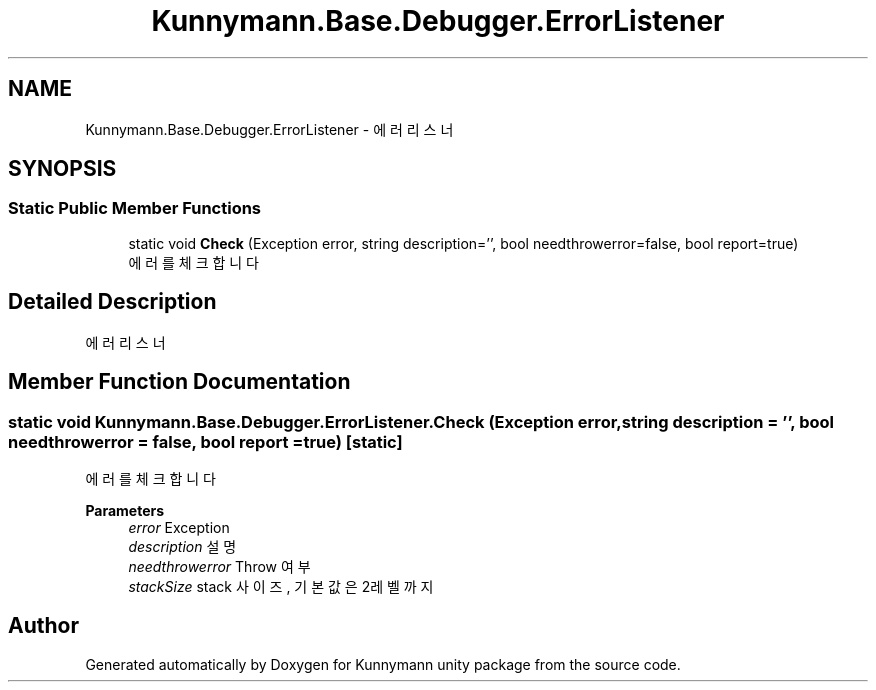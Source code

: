 .TH "Kunnymann.Base.Debugger.ErrorListener" 3 "Version 1.0" "Kunnymann unity package" \" -*- nroff -*-
.ad l
.nh
.SH NAME
Kunnymann.Base.Debugger.ErrorListener \- 에러 리스너  

.SH SYNOPSIS
.br
.PP
.SS "Static Public Member Functions"

.in +1c
.ti -1c
.RI "static void \fBCheck\fP (Exception error, string description='', bool needthrowerror=false, bool report=true)"
.br
.RI "에러를 체크합니다 "
.in -1c
.SH "Detailed Description"
.PP 
에러 리스너 
.SH "Member Function Documentation"
.PP 
.SS "static void Kunnymann\&.Base\&.Debugger\&.ErrorListener\&.Check (Exception error, string description = \fR''\fP, bool needthrowerror = \fRfalse\fP, bool report = \fRtrue\fP)\fR [static]\fP"

.PP
에러를 체크합니다 
.PP
\fBParameters\fP
.RS 4
\fIerror\fP Exception
.br
\fIdescription\fP 설명
.br
\fIneedthrowerror\fP Throw 여부
.br
\fIstackSize\fP stack 사이즈, 기본 값은 2레벨 까지
.RE
.PP


.SH "Author"
.PP 
Generated automatically by Doxygen for Kunnymann unity package from the source code\&.
